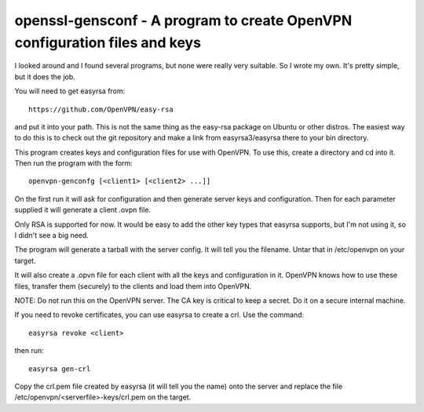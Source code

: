 ###########################################################################
openssl-gensconf - A program to create OpenVPN configuration files and keys
###########################################################################

I looked around and I found several programs, but none were really very
suitable.  So I wrote my own.  It's pretty simple, but it does the job.

You will need to get easyrsa from::

   https://github.com/OpenVPN/easy-rsa

and put it into your path.  This is not the same thing as the easy-rsa package
on Ubuntu or other distros.  The easiest way to do this is to check out the git
repository and make a link from easyrsa3/easyrsa there to your bin directory.

This program creates keys and configuration files for use with OpenVPN.  To use
this, create a directory and cd into it.  Then run the program with the form::

    openvpn-genconfg [<client1> [<client2> ...]]

On the first run it will ask for configuration and then generate server keys
and configuration.  Then for each parameter supplied it will generate a client
.ovpn file.

Only RSA is supported for now.  It would be easy to add the other key types
that easyrsa supports, but I'm not using it, so I didn't see a big need.

The program will generate a tarball with the server config.  It will tell you
the filename.  Untar that in /etc/openvpn on your target.

It will also create a .opvn file for each client with all the keys and
configuration in it.  OpenVPN knows how to use these files, transfer them
(securely) to the clients and load them into OpenVPN.

NOTE: Do not run this on the OpenVPN server.  The CA key is critical to keep a
secret.  Do it on a secure internal machine.

If you need to revoke certificates, you can use easyrsa to create a crl.  Use
the command::

  easyrsa revoke <client>

then run::

  easyrsa gen-crl

Copy the crl.pem file created by easyrsa (it will tell you the name) onto the
server and replace the file /etc/openvpn/<serverfile>-keys/crl.pem on the
target.
